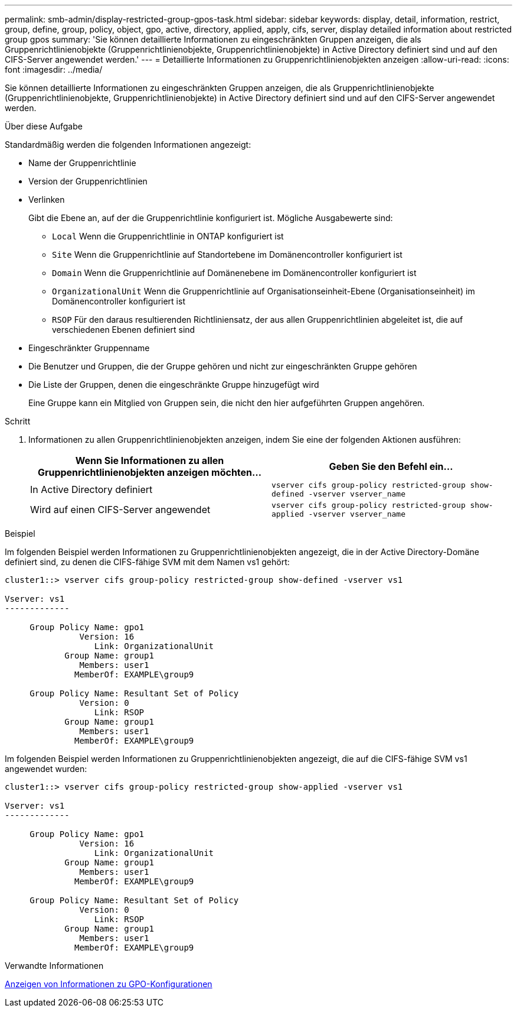 ---
permalink: smb-admin/display-restricted-group-gpos-task.html 
sidebar: sidebar 
keywords: display, detail, information, restrict, group, define, group, policy, object, gpo, active, directory, applied, apply, cifs, server, display detailed information about restricted group gpos 
summary: 'Sie können detaillierte Informationen zu eingeschränkten Gruppen anzeigen, die als Gruppenrichtlinienobjekte (Gruppenrichtlinienobjekte, Gruppenrichtlinienobjekte) in Active Directory definiert sind und auf den CIFS-Server angewendet werden.' 
---
= Detaillierte Informationen zu Gruppenrichtlinienobjekten anzeigen
:allow-uri-read: 
:icons: font
:imagesdir: ../media/


[role="lead"]
Sie können detaillierte Informationen zu eingeschränkten Gruppen anzeigen, die als Gruppenrichtlinienobjekte (Gruppenrichtlinienobjekte, Gruppenrichtlinienobjekte) in Active Directory definiert sind und auf den CIFS-Server angewendet werden.

.Über diese Aufgabe
Standardmäßig werden die folgenden Informationen angezeigt:

* Name der Gruppenrichtlinie
* Version der Gruppenrichtlinien
* Verlinken
+
Gibt die Ebene an, auf der die Gruppenrichtlinie konfiguriert ist. Mögliche Ausgabewerte sind:

+
** `Local` Wenn die Gruppenrichtlinie in ONTAP konfiguriert ist
** `Site` Wenn die Gruppenrichtlinie auf Standortebene im Domänencontroller konfiguriert ist
** `Domain` Wenn die Gruppenrichtlinie auf Domänenebene im Domänencontroller konfiguriert ist
** `OrganizationalUnit` Wenn die Gruppenrichtlinie auf Organisationseinheit-Ebene (Organisationseinheit) im Domänencontroller konfiguriert ist
** `RSOP` Für den daraus resultierenden Richtliniensatz, der aus allen Gruppenrichtlinien abgeleitet ist, die auf verschiedenen Ebenen definiert sind


* Eingeschränkter Gruppenname
* Die Benutzer und Gruppen, die der Gruppe gehören und nicht zur eingeschränkten Gruppe gehören
* Die Liste der Gruppen, denen die eingeschränkte Gruppe hinzugefügt wird
+
Eine Gruppe kann ein Mitglied von Gruppen sein, die nicht den hier aufgeführten Gruppen angehören.



.Schritt
. Informationen zu allen Gruppenrichtlinienobjekten anzeigen, indem Sie eine der folgenden Aktionen ausführen:
+
|===
| Wenn Sie Informationen zu allen Gruppenrichtlinienobjekten anzeigen möchten... | Geben Sie den Befehl ein... 


 a| 
In Active Directory definiert
 a| 
`vserver cifs group-policy restricted-group show-defined -vserver vserver_name`



 a| 
Wird auf einen CIFS-Server angewendet
 a| 
`vserver cifs group-policy restricted-group show-applied -vserver vserver_name`

|===


.Beispiel
Im folgenden Beispiel werden Informationen zu Gruppenrichtlinienobjekten angezeigt, die in der Active Directory-Domäne definiert sind, zu denen die CIFS-fähige SVM mit dem Namen vs1 gehört:

[listing]
----
cluster1::> vserver cifs group-policy restricted-group show-defined -vserver vs1

Vserver: vs1
-------------

     Group Policy Name: gpo1
               Version: 16
                  Link: OrganizationalUnit
            Group Name: group1
               Members: user1
              MemberOf: EXAMPLE\group9

     Group Policy Name: Resultant Set of Policy
               Version: 0
                  Link: RSOP
            Group Name: group1
               Members: user1
              MemberOf: EXAMPLE\group9
----
Im folgenden Beispiel werden Informationen zu Gruppenrichtlinienobjekten angezeigt, die auf die CIFS-fähige SVM vs1 angewendet wurden:

[listing]
----
cluster1::> vserver cifs group-policy restricted-group show-applied -vserver vs1

Vserver: vs1
-------------

     Group Policy Name: gpo1
               Version: 16
                  Link: OrganizationalUnit
            Group Name: group1
               Members: user1
              MemberOf: EXAMPLE\group9

     Group Policy Name: Resultant Set of Policy
               Version: 0
                  Link: RSOP
            Group Name: group1
               Members: user1
              MemberOf: EXAMPLE\group9
----
.Verwandte Informationen
xref:display-gpo-config-task.adoc[Anzeigen von Informationen zu GPO-Konfigurationen]
